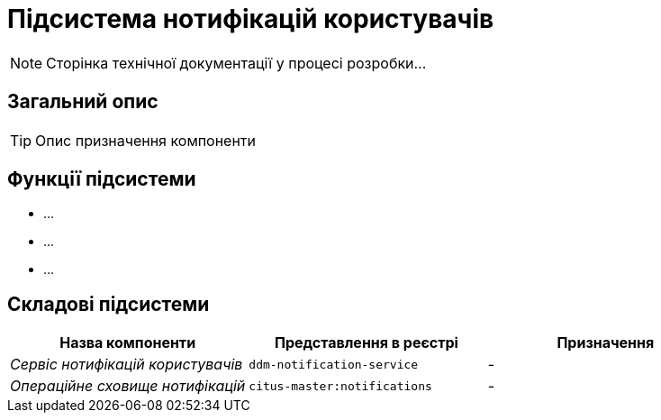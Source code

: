 = Підсистема нотифікацій користувачів

[NOTE]
--
Сторінка технічної документації у процесі розробки...
--

== Загальний опис

[TIP]
Опис призначення компоненти

== Функції підсистеми

* ...
* ...
* ...

== Складові підсистеми

|===
|Назва компоненти|Представлення в реєстрі|Призначення

|_Сервіс нотифікацій користувачів_
|`ddm-notification-service`
|-

|_Операційне сховище нотифікацій_
|`citus-master:notifications`
|-
|===